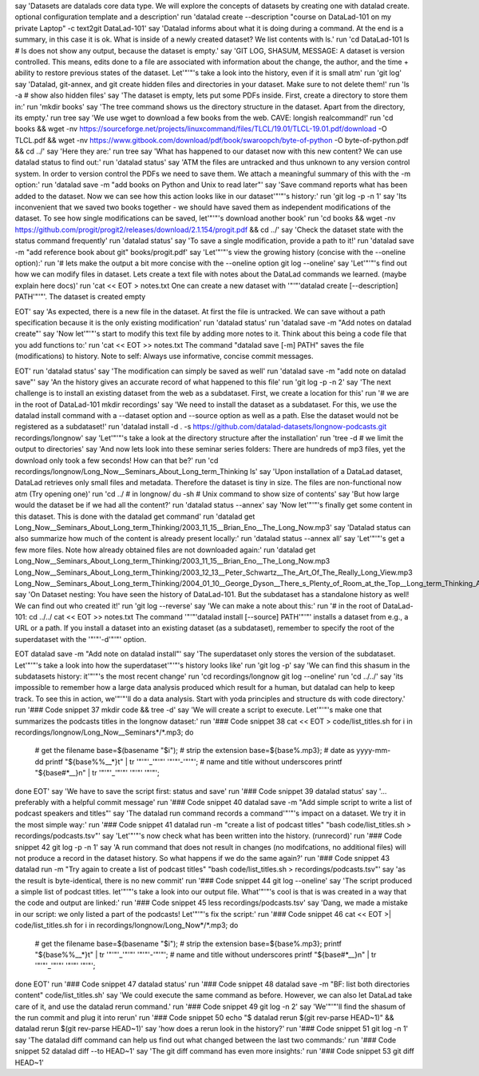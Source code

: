 say 'Datasets are datalads core data type. We will explore the concepts of datasets by creating one with datalad create. optional configuration template and a description'
run 'datalad create --description "course on DataLad-101 on my private Laptop" -c text2git DataLad-101'
say 'Datalad informs about what it is doing during a command. At the end is a summary, in this case it is ok. What is inside of a newly created dataset? We list contents with ls.'
run 'cd DataLad-101
ls    # ls does not show any output, because the dataset is empty.'
say 'GIT LOG, SHASUM, MESSAGE: A dataset is version controlled. This means, edits done to a file are associated with information about the change, the author, and the time + ability to restore previous states of the dataset. Let'"'"'s take a look into the history, even if it is small atm'
run 'git log'
say 'Datalad, git-annex, and git create hidden files and directories in your dataset. Make sure to not delete them!'
run 'ls -a # show also hidden files'
say 'The dataset is empty, lets put some PDFs inside. First, create a directory to store them in:'
run 'mkdir books'
say 'The tree command shows us the directory structure in the dataset. Apart from the directory, its empty.'
run tree
say 'We use wget to download a few books from the web. CAVE: longish realcommand!'
run 'cd books && wget -nv https://sourceforge.net/projects/linuxcommand/files/TLCL/19.01/TLCL-19.01.pdf/download -O TLCL.pdf && wget -nv https://www.gitbook.com/download/pdf/book/swaroopch/byte-of-python -O byte-of-python.pdf && cd ../'
say 'Here they are:'
run tree
say 'What has happened to our dataset now with this new content? We can use datalad status to find out:'
run 'datalad status'
say 'ATM the files are untracked and thus unknown to any version control system. In order to version control the PDFs we need to save them. We attach a meaningful summary of this with the -m option:'
run 'datalad save -m "add books on Python and Unix to read later"'
say 'Save command reports what has been added to the dataset. Now we can see how this action looks like in our dataset'"'"'s history:'
run 'git log -p -n 1'
say 'Its inconvenient that we saved two books together - we should have saved them as independent modifications of the dataset. To see how single modifications can be saved, let'"'"'s download another book'
run 'cd books && wget -nv https://github.com/progit/progit2/releases/download/2.1.154/progit.pdf && cd ../'
say 'Check the dataset state with the status command frequently'
run 'datalad status'
say 'To save a single modification, provide a path to it!'
run 'datalad save -m "add reference book about git" books/progit.pdf'
say 'Let'"'"'s view the growing history (concise with the --oneline option):'
run '# lets make the output a bit more concise with the --oneline option
git log --oneline'
say 'Let'"'"'s find out how we can modify files in dataset. Lets create a text file with notes about the DataLad commands we learned. (maybe explain here docs)'
run 'cat << EOT > notes.txt
One can create a new dataset with '"'"'datalad create [--description] PATH'"'"'.
The dataset is created empty

EOT'
say 'As expected, there is a new file in the dataset. At first the file is untracked. We can save without a path specification because it is the only existing modification'
run 'datalad status'
run 'datalad save -m "Add notes on datalad create"'
say 'Now let'"'"'s start to modify this text file by adding more notes to it. Think about this being a code file that you add functions to:'
run 'cat << EOT >> notes.txt
The command "datalad save [-m] PATH" saves the file
(modifications) to history. Note to self:
Always use informative, concise commit messages.

EOT'
run 'datalad status'
say 'The modification can simply be saved as well'
run 'datalad save -m "add note on datalad save"'
say 'An the history gives an accurate record of what happened to this file'
run 'git log -p -n 2'
say 'The next challenge is to install an existing dataset from the web as a subdataset. First, we create a location for this'
run '# we are in the root of DataLad-101
mkdir recordings'
say 'We need to install the dataset as a subdataset. For this, we use the datalad install command with a --dataset option and --source option as well as a path. Else the dataset would not be registered as a subdataset!'
run 'datalad install -d . -s https://github.com/datalad-datasets/longnow-podcasts.git recordings/longnow'
say 'Let'"'"'s take a look at the directory structure after the installation'
run 'tree -d   # we limit the output to directories'
say 'And now lets look into these seminar series folders: There are hundreds of mp3 files, yet the download only took a few seconds! How can that be?'
run 'cd recordings/longnow/Long_Now__Seminars_About_Long_term_Thinking
ls'
say 'Upon installation of a DataLad dataset, DataLad retrieves only small files and metadata. Therefore the dataset is tiny in size. The files are non-functional now atm (Try opening one)'
run 'cd ../      # in longnow/
du -sh      # Unix command to show size of contents'
say 'But how large would the dataset be if we had all the content?'
run 'datalad status --annex'
say 'Now let'"'"'s finally get some content in this dataset. This is done with the datalad get command'
run 'datalad get Long_Now__Seminars_About_Long_term_Thinking/2003_11_15__Brian_Eno__The_Long_Now.mp3'
say 'Datalad status can also summarize how much of the content is already present locally:'
run 'datalad status --annex all'
say 'Let'"'"'s get a few more files. Note how already obtained files are not downloaded again:'
run 'datalad get Long_Now__Seminars_About_Long_term_Thinking/2003_11_15__Brian_Eno__The_Long_Now.mp3 \
Long_Now__Seminars_About_Long_term_Thinking/2003_12_13__Peter_Schwartz__The_Art_Of_The_Really_Long_View.mp3 \
Long_Now__Seminars_About_Long_term_Thinking/2004_01_10__George_Dyson__There_s_Plenty_of_Room_at_the_Top__Long_term_Thinking_About_Large_scale_Computing.mp3'
say 'On Dataset nesting: You have seen the history of DataLad-101. But the subdataset has a standalone history as well! We can find out who created it!'
run 'git log --reverse'
say 'We can make a note about this:'
run '# in the root of DataLad-101:
cd ../../
cat << EOT >> notes.txt
The command '"'"'datalad install [--source] PATH'"'"'
installs a dataset from e.g., a URL or a path.
If you install a dataset into an existing
dataset (as a subdataset), remember to specify the
root of the superdataset with the '"'"'-d'"'"' option.

EOT
datalad save -m "Add note on datalad install"'
say 'The superdataset only stores the version of the subdataset.  Let'"'"'s take a look into how the superdataset'"'"'s history looks like'
run 'git log -p'
say 'We can find this shasum in the subdatasets history: it'"'"'s the most recent change'
run 'cd recordings/longnow
git log --oneline'
run 'cd ../../'
say 'its impossible to remember how a large data analysis produced which result for a human, but datalad can help to keep track. To see this in action, we'"'"'ll do a data analysis. Start with yoda principles and structure ds with code directory.'
run '### Code snippet 37
mkdir code && tree -d'
say 'We will create a script to execute. Let'"'"'s make one that summarizes the podcasts titles in the longnow dataset:'
run '### Code snippet 38
cat << EOT > code/list_titles.sh
for i in recordings/longnow/Long_Now__Seminars*/*.mp3; do
   # get the filename
   base=\$(basename "\$i");
   # strip the extension
   base=\${base%.mp3};
   # date as yyyy-mm-dd
   printf "\${base%%__*}\t" | tr '"'"'_'"'"' '"'"'-'"'"';
   # name and title without underscores
   printf "\${base#*__}\n" | tr '"'"'_'"'"' '"'"' '"'"';
done
EOT'
say 'We have to save the script first: status and save'
run '### Code snippet 39
datalad status'
say '... preferably with a helpful commit message'
run '### Code snippet 40
datalad save -m "Add simple script to write a list of podcast speakers and titles"'
say 'The datalad run command records a command'"'"'s impact on a dataset. We try it in the most simple way:'
run '### Code snippet 41
datalad run -m "create a list of podcast titles" "bash code/list_titles.sh > recordings/podcasts.tsv"'
say 'Let'"'"'s now check what has been written into the history. (runrecord)'
run '### Code snippet 42
git log -p -n 1'
say 'A run command that does not result in changes (no modifcations, no additional files) will not produce a record in the dataset history. So what happens if we do the same again?'
run '### Code snippet 43
datalad run -m "Try again to create a list of podcast titles" "bash code/list_titles.sh > recordings/podcasts.tsv"'
say 'as the result is byte-identical, there is no new commit'
run '### Code snippet 44
git log --oneline'
say 'The script produced a simple list of podcast titles. let'"'"'s take a look into our output file. What'"'"'s cool is that is was created in a way that the code and output are linked:'
run '### Code snippet 45
less recordings/podcasts.tsv'
say 'Dang, we made a mistake in our script: we only listed a part of the podcasts! Let'"'"'s fix the script:'
run '### Code snippet 46
cat << EOT >| code/list_titles.sh
for i in recordings/longnow/Long_Now*/*.mp3; do
   # get the filename
   base=\$(basename "\$i");
   # strip the extension
   base=\${base%.mp3};
   printf "\${base%%__*}\t" | tr '"'"'_'"'"' '"'"'-'"'"';
   # name and title without underscores
   printf "\${base#*__}\n" | tr '"'"'_'"'"' '"'"' '"'"';

done
EOT'
run '### Code snippet 47
datalad status'
run '### Code snippet 48
datalad save -m "BF: list both directories content" code/list_titles.sh'
say 'We could execute the same command as before. However, we can also let DataLad take care of it, and use the datalad rerun command.'
run '### Code snippet 49
git log -n 2'
say 'We'"'"'ll find the shasum of the run commit and plug it into rerun'
run '### Code snippet 50
echo "$ datalad rerun $(git rev-parse HEAD~1)" && datalad rerun $(git rev-parse HEAD~1)'
say 'how does a rerun look in the history?'
run '### Code snippet 51
git log -n 1'
say 'The datalad diff command can help us find out what changed between the last two commands:'
run '### Code snippet 52
datalad diff --to HEAD~1'
say 'The git diff command has even more insights:'
run '### Code snippet 53
git diff HEAD~1'